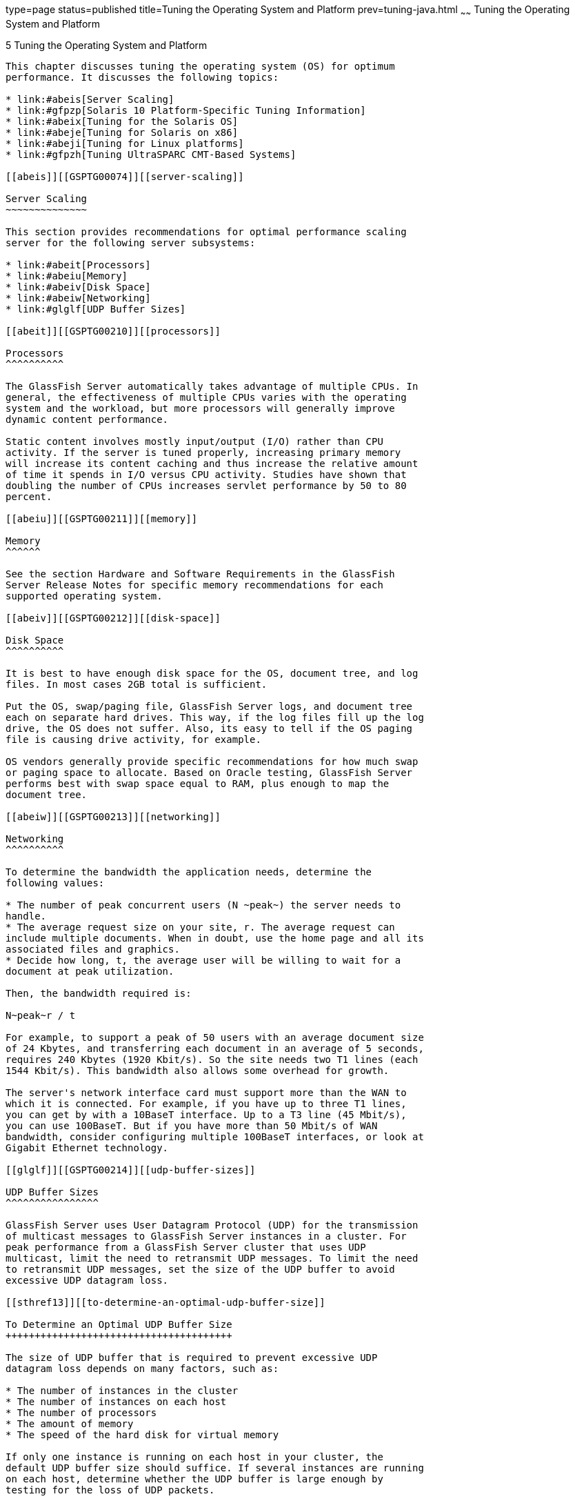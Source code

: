 type=page
status=published
title=Tuning the Operating System and Platform
prev=tuning-java.html
~~~~~~
Tuning the Operating System and Platform
========================================

[[GSPTG00007]][[abeir]]


[[tuning-the-operating-system-and-platform]]
5 Tuning the Operating System and Platform
------------------------------------------

This chapter discusses tuning the operating system (OS) for optimum
performance. It discusses the following topics:

* link:#abeis[Server Scaling]
* link:#gfpzp[Solaris 10 Platform-Specific Tuning Information]
* link:#abeix[Tuning for the Solaris OS]
* link:#abeje[Tuning for Solaris on x86]
* link:#abeji[Tuning for Linux platforms]
* link:#gfpzh[Tuning UltraSPARC CMT-Based Systems]

[[abeis]][[GSPTG00074]][[server-scaling]]

Server Scaling
~~~~~~~~~~~~~~

This section provides recommendations for optimal performance scaling
server for the following server subsystems:

* link:#abeit[Processors]
* link:#abeiu[Memory]
* link:#abeiv[Disk Space]
* link:#abeiw[Networking]
* link:#glglf[UDP Buffer Sizes]

[[abeit]][[GSPTG00210]][[processors]]

Processors
^^^^^^^^^^

The GlassFish Server automatically takes advantage of multiple CPUs. In
general, the effectiveness of multiple CPUs varies with the operating
system and the workload, but more processors will generally improve
dynamic content performance.

Static content involves mostly input/output (I/O) rather than CPU
activity. If the server is tuned properly, increasing primary memory
will increase its content caching and thus increase the relative amount
of time it spends in I/O versus CPU activity. Studies have shown that
doubling the number of CPUs increases servlet performance by 50 to 80
percent.

[[abeiu]][[GSPTG00211]][[memory]]

Memory
^^^^^^

See the section Hardware and Software Requirements in the GlassFish
Server Release Notes for specific memory recommendations for each
supported operating system.

[[abeiv]][[GSPTG00212]][[disk-space]]

Disk Space
^^^^^^^^^^

It is best to have enough disk space for the OS, document tree, and log
files. In most cases 2GB total is sufficient.

Put the OS, swap/paging file, GlassFish Server logs, and document tree
each on separate hard drives. This way, if the log files fill up the log
drive, the OS does not suffer. Also, its easy to tell if the OS paging
file is causing drive activity, for example.

OS vendors generally provide specific recommendations for how much swap
or paging space to allocate. Based on Oracle testing, GlassFish Server
performs best with swap space equal to RAM, plus enough to map the
document tree.

[[abeiw]][[GSPTG00213]][[networking]]

Networking
^^^^^^^^^^

To determine the bandwidth the application needs, determine the
following values:

* The number of peak concurrent users (N ~peak~) the server needs to
handle.
* The average request size on your site, r. The average request can
include multiple documents. When in doubt, use the home page and all its
associated files and graphics.
* Decide how long, t, the average user will be willing to wait for a
document at peak utilization.

Then, the bandwidth required is:

N~peak~r / t

For example, to support a peak of 50 users with an average document size
of 24 Kbytes, and transferring each document in an average of 5 seconds,
requires 240 Kbytes (1920 Kbit/s). So the site needs two T1 lines (each
1544 Kbit/s). This bandwidth also allows some overhead for growth.

The server's network interface card must support more than the WAN to
which it is connected. For example, if you have up to three T1 lines,
you can get by with a 10BaseT interface. Up to a T3 line (45 Mbit/s),
you can use 100BaseT. But if you have more than 50 Mbit/s of WAN
bandwidth, consider configuring multiple 100BaseT interfaces, or look at
Gigabit Ethernet technology.

[[glglf]][[GSPTG00214]][[udp-buffer-sizes]]

UDP Buffer Sizes
^^^^^^^^^^^^^^^^

GlassFish Server uses User Datagram Protocol (UDP) for the transmission
of multicast messages to GlassFish Server instances in a cluster. For
peak performance from a GlassFish Server cluster that uses UDP
multicast, limit the need to retransmit UDP messages. To limit the need
to retransmit UDP messages, set the size of the UDP buffer to avoid
excessive UDP datagram loss.

[[sthref13]][[to-determine-an-optimal-udp-buffer-size]]

To Determine an Optimal UDP Buffer Size
+++++++++++++++++++++++++++++++++++++++

The size of UDP buffer that is required to prevent excessive UDP
datagram loss depends on many factors, such as:

* The number of instances in the cluster
* The number of instances on each host
* The number of processors
* The amount of memory
* The speed of the hard disk for virtual memory

If only one instance is running on each host in your cluster, the
default UDP buffer size should suffice. If several instances are running
on each host, determine whether the UDP buffer is large enough by
testing for the loss of UDP packets.


[width="100%",cols="<100%",]
|=======================================================================
a|
Note:

On Linux systems, the default UDP buffer size might be insufficient even
if only one instance is running on each host. In this situation, set the
UDP buffer size as explained in link:#glglz[To Set the UDP Buffer Size
on Linux Systems].

|=======================================================================


[[glgiw]]

1.  Ensure that no GlassFish Server clusters are running. +
If necessary, stop any running clusters as explained in
"link:../ha-administration-guide/instances.html#GSHAG00110[To Stop a Cluster]" in GlassFish Server Open Source
Edition High Availability Administration Guide.
2.  Determine the absolute number of lost UDP packets when no clusters
are running. +
How you determine the number of lost packets depends on the operating
system. For example:
* On Linux systems, use the `netstat -su` command and look for the
`packet receive errors` count in the `Udp` section.
* On AIX systems, use the `netstat -s` command and look for the
`fragments dropped (dup or out of space)` count in the `ip` section.
3.  Start all the clusters that are configured for your installation of
GlassFish Server. +
Start each cluster as explained in "link:../ha-administration-guide/instances.html#GSHAG00109[To Start a
Cluster]" in GlassFish Server Open Source Edition High Availability
Administration Guide.
4.  Determine the absolute number of lost UDP packets after the clusters
are started.
5.  If the difference in the number of lost packets is significant,
increase the size of the UDP buffer.

[[glglz]][[GSPTG00040]][[to-set-the-udp-buffer-size-on-linux-systems]]

To Set the UDP Buffer Size on Linux Systems
+++++++++++++++++++++++++++++++++++++++++++

On Linux systems, a default UDP buffer size is set for the client, but
not for the server. Therefore, on Linux systems, the UDP buffer size
might have to be increased. Setting the UDP buffer size involves setting
the following kernel parameters:

* `net.core.rmem_max`
* `net.core.wmem_max`
* `net.core.rmem_default`
* `net.core.wmem_default`

Set the kernel parameters in the `/etc/sysctl.conf` file or at runtime.

If you set the parameters in the `/etc/sysctl.conf` file, the settings
are preserved when the system is rebooted. If you set the parameters at
runtime, the settings are not preserved when the system is rebooted.

* To set the parameters in the `/etc/sysctl.conf` file, add or edit the
following lines in the file: +
[source,oac_no_warn]
----
net.core.rmem_max=rmem-max
net.core.wmem_max=wmem-max
net.core.rmem_default=rmem-default
net.core.wmem_default=wmem-default
----
* To set the parameters at runtime, use the sysctl command. +
[source,oac_no_warn]
----
$ /sbin/sysctl -w net.core.rmem_max=rmem-max \
net.core.wmem_max=wmem-max \
net.core.rmem_default=rmem-default \
net.core.wmem_default=wmem-default
----

[[sthref14]]

Example 5-1 Setting the UDP Buffer Size in the `/etc/sysctl.conf` File

This example shows the lines in the `/etc/sysctl.conf` file for setting
the kernel parameters for controlling the UDP buffer size to 524288.

[source,oac_no_warn]
----
net.core.rmem_max=524288
net.core.wmem_max=524288
net.core.rmem_default=524288
net.core.wmem_default=524288
----

[[GSPTG00034]][[glgjp]]


Example 5-2 Setting the UDP Buffer Size at Runtime

This example sets the kernel parameters for controlling the UDP buffer
size to 524288 at runtime.

[source,oac_no_warn]
----
$ /sbin/sysctl -w net.core.rmem_max=524288 \
net.core.wmem_max=52428 \
net.core.rmem_default=52428 \
net.core.wmem_default=524288
net.core.rmem_max = 524288
net.core.wmem_max = 52428
net.core.rmem_default = 52428
net.core.wmem_default = 524288
----

[[gfpzp]][[GSPTG00075]][[solaris-10-platform-specific-tuning-information]]

Solaris 10 Platform-Specific Tuning Information
~~~~~~~~~~~~~~~~~~~~~~~~~~~~~~~~~~~~~~~~~~~~~~~

Solaris Dynamic Tracing (DTrace) is a comprehensive dynamic tracing
framework for the Solaris Operating System (OS). You can use the DTrace
Toolkit to monitor the system. The DTrace Toolkit is available through
the OpenSolaris project from the
http://hub.opensolaris.org/bin/view/Community+Group+dtrace/dtracetoolkit[DTraceToolkit
page]
(`http://hub.opensolaris.org/bin/view/Community+Group+dtrace/dtracetoolkit`).

[[abeix]][[GSPTG00076]][[tuning-for-the-solaris-os]]

Tuning for the Solaris OS
~~~~~~~~~~~~~~~~~~~~~~~~~

* link:#abeiy[Tuning Parameters]
* link:#abeja[File Descriptor Setting]

[[abeiy]][[GSPTG00215]][[tuning-parameters]]

Tuning Parameters
^^^^^^^^^^^^^^^^^

Tuning Solaris TCP/IP settings benefits programs that open and close
many sockets. Since the GlassFish Server operates with a small fixed set
of connections, the performance gain might not be significant.

The following table shows Solaris tuning parameters that affect
performance and scalability benchmarking. These values are examples of
how to tune your system for best performance.

[[sthref15]][[gacmm]]

Table 5-1 Tuning Parameters for Solaris

[width="235%",cols="<14%,<6%,<34%,<29%,<17%",options="header",]
|=======================================================================
|Parameter |Scope |Default |Tuned Value |Comments
|`rlim_fd_max` |`/etc/system` |65536 |65536 |Limit of process open file
descriptors. Set to account for expected load (for associated sockets,
files, and pipes if any).

|`rlim_fd_cur` |`/etc/system` |1024 |8192 | +

|`sq_max_size` |`/etc/system` |2 |0 |Controls streams driver queue size;
setting to 0 makes it infinite so the performance runs won't be hit by
lack of buffer space. Set on clients too. Note that setting
`sq_max_size` to 0 might not be optimal for production systems with high
network traffic.

|`tcp_close_wait_interval` |`ndd /dev/tcp` |240000 |60000 |Set on
clients too.

|`tcp_time_wait_interval` |`ndd /dev/tcp` |240000 |60000 |Set on clients
too.

|`tcp_conn_req_max_q` |`ndd /dev/tcp` |128 |1024 | +

|`tcp_conn_req_max_q0` |`ndd /dev/tcp` |1024 |4096 | +

|`tcp_ip_abort_interval` |`ndd /dev/tcp` |480000 |60000 | +

|`tcp_keepalive_interval` |`ndd /dev/tcp` |7200000 |900000 |For high
traffic web sites, lower this value.

|`tcp_rexmit_interval_initial` |`ndd /dev/tcp` |3000 |3000 |If
retransmission is greater than 30-40%, you should increase this value.

|`tcp_rexmit_interval_max` |`ndd /dev/tcp` |240000 |10000 | +

|`tcp_rexmit_interval_min` |`ndd /dev/tcp` |200 |3000 | +

|`tcp_smallest_anon_port` |`ndd /dev/tcp` |32768 |1024 |Set on clients
too.

|`tcp_slow_start_initial` |`ndd /dev/tcp` |1 |2 |Slightly faster
transmission of small amounts of data.

|`tcp_xmit_hiwat` |`ndd /dev/tcp` |8129 |32768 |Size of transmit buffer.

|`tcp_recv_hiwat` |`ndd /dev/tcp` |8129 |32768 |Size of receive buffer.

|`tcp_conn_hash_size` |`ndd /dev/tcp` |512 |8192 |Size of connection
hash table. See link:#abeiz[Sizing the Connection Hash Table].
|=======================================================================


[[abeiz]][[GSPTG00153]][[sizing-the-connection-hash-table]]

Sizing the Connection Hash Table
++++++++++++++++++++++++++++++++

The connection hash table keeps all the information for active TCP
connections. Use the following command to get the size of the connection
hash table:

[source,oac_no_warn]
----
ndd -get /dev/tcp tcp_conn_hash
----

This value does not limit the number of connections, but it can cause
connection hashing to take longer. The default size is 512.

To make lookups more efficient, set the value to half of the number of
concurrent TCP connections that are expected on the server. You can set
this value only in `/etc/system`, and it becomes effective at boot time.

Use the following command to get the current number of TCP connections.

[source,oac_no_warn]
----
netstat -nP tcp|wc -l
----

[[abeja]][[GSPTG00216]][[file-descriptor-setting]]

File Descriptor Setting
^^^^^^^^^^^^^^^^^^^^^^^

On the Solaris OS, setting the maximum number of open files property
using `ulimit` has the biggest impact on efforts to support the maximum
number of RMI/IIOP clients.

To increase the hard limit, add the following command to `/etc/system`
and reboot it once:

[source,oac_no_warn]
----
set rlim_fd_max = 8192
----

Verify this hard limit by using the following command:

[source,oac_no_warn]
----
ulimit -a -H
----

Once the above hard limit is set, increase the value of this property
explicitly (up to this limit) using the following command:

[source,oac_no_warn]
----
ulimit -n 8192
----

Verify this limit by using the following command:

[source,oac_no_warn]
----
ulimit -a
----

For example, with the default `ulimit` of 64, a simple test driver can
support only 25 concurrent clients, but with `ulimit` set to 8192, the
same test driver can support 120 concurrent clients. The test driver
spawned multiple threads, each of which performed a JNDI lookup and
repeatedly called the same business method with a think (delay) time of
500 ms between business method calls, exchanging data of about 100 KB.
These settings apply to RMI/IIOP clients on the Solaris OS.

[[abeje]][[GSPTG00077]][[tuning-for-solaris-on-x86]]

Tuning for Solaris on x86
~~~~~~~~~~~~~~~~~~~~~~~~~

The following are some options to consider when tuning Solaris on x86
for GlassFish Server:

* link:#abejg[File Descriptors]
* link:#abejh[IP Stack Settings]

Some of the values depend on the system resources available. After
making any changes to `/etc/system`, reboot the machines.

[[abejg]][[GSPTG00217]][[file-descriptors]]

File Descriptors
^^^^^^^^^^^^^^^^

Add (or edit) the following lines in the `/etc/system` file:

[source,oac_no_warn]
----
set rlim_fd_max=65536
set rlim_fd_cur=65536
set sq_max_size=0
set tcp:tcp_conn_hash_size=8192
set autoup=60
set pcisch:pci_stream_buf_enable=0
----

These settings affect the file descriptors.

[[abejh]][[GSPTG00218]][[ip-stack-settings]]

IP Stack Settings
^^^^^^^^^^^^^^^^^

Add (or edit) the following lines in the `/etc/system` file:

[source,oac_no_warn]
----
set ip:tcp_squeue_wput=1
set ip:tcp_squeue_close=1
set ip:ip_squeue_bind=1
set ip:ip_squeue_worker_wait=10
set ip:ip_squeue_profile=0
----

These settings tune the IP stack.

To preserve the changes to the file between system reboots, place the
following changes to the default TCP variables in a startup script that
gets executed when the system reboots:

[source,oac_no_warn]
----
ndd -set /dev/tcp tcp_time_wait_interval 60000
ndd -set /dev/tcp tcp_conn_req_max_q 16384
ndd -set /dev/tcp tcp_conn_req_max_q0 16384
ndd -set /dev/tcp tcp_ip_abort_interval 60000
ndd -set /dev/tcp tcp_keepalive_interval 7200000
ndd -set /dev/tcp tcp_rexmit_interval_initial 4000
ndd -set /dev/tcp tcp_rexmit_interval_min 3000
ndd -set /dev/tcp tcp_rexmit_interval_max 10000
ndd -set /dev/tcp tcp_smallest_anon_port 32768
ndd -set /dev/tcp tcp_slow_start_initial 2
ndd -set /dev/tcp tcp_xmit_hiwat 32768
ndd -set /dev/tcp tcp_recv_hiwat 32768
----

[[abeji]][[GSPTG00078]][[tuning-for-linux-platforms]]

Tuning for Linux platforms
~~~~~~~~~~~~~~~~~~~~~~~~~~

To tune for maximum performance on Linux, you need to make adjustments
to the following:

* link:#gkvjl[Startup Files]
* link:#abejj[File Descriptors]
* link:#abejk[Virtual Memory]
* link:#abejl[Network Interface]
* link:#abejm[Disk I/O Settings]
* link:#abejn[TCP/IP Settings]

[[gkvjl]][[GSPTG00219]][[startup-files]]

Startup Files
^^^^^^^^^^^^^

The following parameters must be added to the `/etc/rc.d/rc.local` file
that gets executed during system startup.

[source,oac_no_warn]
----
<-- begin
#max file count updated ~256 descriptors per 4Mb.
Specify number of file descriptors based on the amount of system RAM.
echo "6553"> /proc/sys/fs/file-max
#inode-max 3-4 times the file-max
#file not present!!!!!
#echo"262144"> /proc/sys/fs/inode-max
#make more local ports available
echo 1024 25000> /proc/sys/net/ipv4/ip_local_port_range
#increase the memory available with socket buffers
echo 2621143> /proc/sys/net/core/rmem_max
echo 262143> /proc/sys/net/core/rmem_default
#above configuration for 2.4.X kernels
echo 4096 131072 262143> /proc/sys/net/ipv4/tcp_rmem
echo 4096 13107262143> /proc/sys/net/ipv4/tcp_wmem
#disable "RFC2018 TCP Selective Acknowledgements," and
"RFC1323 TCP timestamps" echo 0> /proc/sys/net/ipv4/tcp_sack
echo 0> /proc/sys/net/ipv4/tcp_timestamps
#double maximum amount of memory allocated to shm at runtime
echo "67108864"> /proc/sys/kernel/shmmax
#improve virtual memory VM subsystem of the Linux
echo "100 1200 128 512 15 5000 500 1884 2"> /proc/sys/vm/bdflush
#we also do a sysctl
sysctl -p /etc/sysctl.conf
-- end -->
----

Additionally, create an `/etc/sysctl.conf` file and append it with the
following values:

[source,oac_no_warn]
----
<-- begin
 #Disables packet forwarding
net.ipv4.ip_forward = 0
#Enables source route verification
net.ipv4.conf.default.rp_filter = 1
#Disables the magic-sysrq key
kernel.sysrq = 0
fs.file-max=65536
vm.bdflush = 100 1200 128 512 15 5000 500 1884 2
net.ipv4.ip_local_port_range = 1024 65000
net.core.rmem_max= 262143
net.core.rmem_default = 262143
net.ipv4.tcp_rmem = 4096 131072 262143
net.ipv4.tcp_wmem = 4096 131072 262143
net.ipv4.tcp_sack = 0
net.ipv4.tcp_timestamps = 0
kernel.shmmax = 67108864
----

[[abejj]][[GSPTG00220]][[file-descriptors-1]]

File Descriptors
^^^^^^^^^^^^^^^^

You may need to increase the number of file descriptors from the
default. Having a higher number of file descriptors ensures that the
server can open sockets under high load and not abort requests coming in
from clients.

Start by checking system limits for file descriptors with this command:

[source,oac_no_warn]
----
cat /proc/sys/fs/file-max
8192
----

The current limit shown is 8192. To increase it to 65535, use the
following command (as root):

[source,oac_no_warn]
----
echo "65535"> /proc/sys/fs/file-max
----

To make this value to survive a system reboot, add it to
`/etc/sysctl.conf` and specify the maximum number of open files
permitted:

[source,oac_no_warn]
----
fs.file-max = 65535
----

Note that the parameter is not `proc.sys.fs.file-max`, as one might
expect.

To list the available parameters that can be modified using `sysctl`:

[source,oac_no_warn]
----
sysctl -a
----

To load new values from the `sysctl.conf` file:

[source,oac_no_warn]
----
sysctl -p /etc/sysctl.conf
----

To check and modify limits per shell, use the following command:

[source,oac_no_warn]
----
limit
----

The output will look something like this:

[source,oac_no_warn]
----
cputime         unlimited
filesize        unlimited
datasize        unlimited
stacksize       8192 kbytes
coredumpsize    0 kbytes
memoryuse       unlimited
descriptors     1024
memorylocked    unlimited
maxproc         8146
openfiles       1024
----

The `openfiles` and `descriptors` show a limit of 1024. To increase the
limit to 65535 for all users, edit `/etc/security/limits.conf` as root,
and modify or add the `nofile` setting (number of file) entries:

[source,oac_no_warn]
----
*         soft    nofile                     65535
*         hard    nofile                     65535
----

The character "`*`" is a wildcard that identifies all users. You could
also specify a user ID instead.

Then edit `/etc/pam.d/login` and add the line:

[source,oac_no_warn]
----
session required /lib/security/pam_limits.so
----

On Red Hat, you also need to edit `/etc/pam.d/sshd` and add the
following line:

[source,oac_no_warn]
----
session required /lib/security/pam_limits.so
----

On many systems, this procedure will be sufficient. Log in as a regular
user and try it before doing the remaining steps. The remaining steps
might not be required, depending on how pluggable authentication modules
(PAM) and secure shell (SSH) are configured.

[[abejk]][[GSPTG00221]][[virtual-memory]]

Virtual Memory
^^^^^^^^^^^^^^

To change virtual memory settings, add the following to `/etc/rc.local`:

[source,oac_no_warn]
----
echo 100 1200 128 512 15 5000 500 1884 2> /proc/sys/vm/bdflush
----

For more information, view the man pages for `bdflush`.

[[abejl]][[GSPTG00222]][[network-interface]]

Network Interface
^^^^^^^^^^^^^^^^^

To ensure that the network interface is operating in full duplex mode,
add the following entry into `/etc/rc.local`:

[source,oac_no_warn]
----
mii-tool -F 100baseTx-FD eth0
----

where eth0 is the name of the network interface card (NIC).

[[abejm]][[GSPTG00223]][[disk-io-settings]]

Disk I/O Settings
^^^^^^^^^^^^^^^^^

 

[[gaclw]][[GSPTG00041]][[to-tune-disk-io-performance-for-non-scsi-disks]]

To tune disk I/O performance for non SCSI disks
+++++++++++++++++++++++++++++++++++++++++++++++

1.  Test the disk speed. +
Use this command: +
[source,oac_no_warn]
----
/sbin/hdparm -t /dev/hdX
----
2.  Enable direct memory access (DMA). +
Use this command: +
[source,oac_no_warn]
----
/sbin/hdparm -d1 /dev/hdX
----
3.  Check the speed again using the `hdparm` command. +
Given that DMA is not enabled by default, the transfer rate might have
improved considerably. In order to do this at every reboot, add the
`/sbin/hdparm -d1 /dev/hdX` line to `/etc/conf.d/local.start`,
`/etc/init.d/rc.local`, or whatever the startup script is called. +
For information on SCSI disks, see:
http://people.redhat.com/alikins/system_tuning.html#scsi[System Tuning
for Linux Servers — SCSI]
(`http://people.redhat.com/alikins/system_tuning.html#scsi`).

[[abejn]][[GSPTG00224]][[tcpip-settings]]

TCP/IP Settings
^^^^^^^^^^^^^^^

 

[[gacmd]][[GSPTG00042]][[to-tune-the-tcpip-settings]]

To tune the TCP/IP settings
+++++++++++++++++++++++++++

1.  Add the following entry to `/etc/rc.local` +
[source,oac_no_warn]
----
echo 30> /proc/sys/net/ipv4/tcp_fin_timeout
echo 60000> /proc/sys/net/ipv4/tcp_keepalive_time
echo 15000> /proc/sys/net/ipv4/tcp_keepalive_intvl
echo 0> /proc/sys/net/ipv4/tcp_window_scaling
----
2.  Add the following to `/etc/sysctl.conf` +
[source,oac_no_warn]
----
# Disables packet forwarding
net.ipv4.ip_forward = 0
# Enables source route verification
net.ipv4.conf.default.rp_filter = 1
# Disables the magic-sysrq key
kernel.sysrq = 0
net.ipv4.ip_local_port_range = 1204 65000
net.core.rmem_max = 262140
net.core.rmem_default = 262140
net.ipv4.tcp_rmem = 4096 131072 262140
net.ipv4.tcp_wmem = 4096 131072 262140
net.ipv4.tcp_sack = 0
net.ipv4.tcp_timestamps = 0
net.ipv4.tcp_window_scaling = 0
net.ipv4.tcp_keepalive_time = 60000
net.ipv4.tcp_keepalive_intvl = 15000
net.ipv4.tcp_fin_timeout = 30
----
3.  Add the following as the last entry in `/etc/rc.local` +
[source,oac_no_warn]
----
sysctl -p /etc/sysctl.conf
----
4.  Reboot the system.
5.  Use this command to increase the size of the transmit buffer: +
[source,oac_no_warn]
----
tcp_recv_hiwat ndd /dev/tcp 8129 32768
----

[[gfpzh]][[GSPTG00079]][[tuning-ultrasparc-cmt-based-systems]]

Tuning UltraSPARC CMT-Based Systems
~~~~~~~~~~~~~~~~~~~~~~~~~~~~~~~~~~~

Use a combination of tunable parameters and other parameters to tune
UltraSPARC CMT-based systems. These values are an example of how you
might tune your system to achieve the desired result.

[[gfpzv]][[GSPTG00225]][[tuning-operating-system-and-tcp-settings]]

Tuning Operating System and TCP Settings
^^^^^^^^^^^^^^^^^^^^^^^^^^^^^^^^^^^^^^^^

The following table shows the operating system tuning for Solaris 10
used when benchmarking for performance and scalability on UtraSPARC
CMT-based systems (64-bit systems).

[[sthref16]][[gkuaa]]

Table 5-2 Tuning 64-bit Systems for Performance Benchmarking

[width="244%",cols="<14%,<6%,<32%,<32%,<16%",options="header",]
|=======================================================================
|Parameter |Scope |Default Value |Tuned Value |Comments
|`rlim_fd_max` |`/etc/system` |65536 |260000 |Process open file
descriptors limit; should account for the expected load (for the
associated sockets, files, pipes if any).

|`hires_tick` |`/etc/system` | + |1 | +

|`sq_max_size` |`/etc/system` |2 |0 |Controls streams driver queue size;
setting to 0 makes it infinite so the performance runs won't be hit by
lack of buffer space. Set on clients too. Note that setting
`sq_max_size` to 0 might not be optimal for production systems with high
network traffic.

|`ip:ip_squeue_bind` | + | + |0 | +

|`ip:ip_squeue_fanout` | + | + |1 | +

|`ipge:ipge_taskq_disable` |`/etc/system` | + |0 | +

|`ipge:ipge_tx_ring_size` |`/etc/system` | + |2048 | +

|`ipge:ipge_srv_fifo_depth` |`/etc/system` | + |2048 | +

|`ipge:ipge_bcopy_thresh` |`/etc/system` | + |384 | +

|`ipge:ipge_dvma_thresh` |`/etc/system` | + |384 | +

|`ipge:ipge_tx_syncq` |`/etc/system` | + |1 | +

|`tcp_conn_req_max_q` |`ndd /dev/tcp` |128 |3000 | +

|`tcp_conn_req_max_q0` |`ndd /dev/tcp` |1024 |3000 | +

|`tcp_max_buf` |`ndd /dev/tcp` | + |4194304 | +

|`tcp_cwnd_max` |`ndd/dev/tcp` | + |2097152 | +

|`tcp_xmit_hiwat` |`ndd /dev/tcp` |8129 |400000 |To increase the
transmit buffer.

|`tcp_recv_hiwat` |`ndd /dev/tcp` |8129 |400000 |To increase the receive
buffer.
|=======================================================================


Note that the IPGE driver version is 1.25.25.

[[gfpzm]][[GSPTG00226]][[disk-configuration]]

Disk Configuration
^^^^^^^^^^^^^^^^^^

If HTTP access is logged, follow these guidelines for the disk:

* Write access logs on faster disks or attached storage.
* If running multiple instances, move the logs for each instance onto
separate disks as much as possible.
* Enable the disk read/write cache. Note that if you enable write cache
on the disk, some writes might be lost if the disk fails.
* Consider mounting the disks with the following options, which might
yield better disk performance: `nologging`, `directio`, `noatime`.

[[gfpzk]][[GSPTG00227]][[network-configuration]]

Network Configuration
^^^^^^^^^^^^^^^^^^^^^

If more than one network interface card is used, make sure the network
interrupts are not all going to the same core. Run the following script
to disable interrupts:

[source,oac_no_warn]
----
allpsr=`/usr/sbin/psrinfo | grep -v off-line | awk '{ print $1 }'`
   set $allpsr
   numpsr=$#
   while [ $numpsr -gt 0 ];
   do
       shift
       numpsr=`expr $numpsr - 1`
       tmp=1
       while [ $tmp -ne 4 ];
       do
           /usr/sbin/psradm -i $1
           shift
           numpsr=`expr $numpsr - 1`
           tmp=`expr $tmp + 1`
       done
   done
----

Put all network interfaces into a single group. For example:

[source,oac_no_warn]
----
$ifconfig ipge0 group webserver
$ifconfig ipge1 group webserver
----
